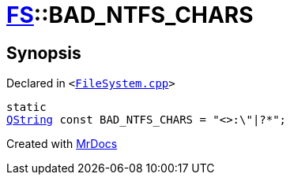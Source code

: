 [#FS-BAD_NTFS_CHARS]
= xref:FS.adoc[FS]::BAD&lowbar;NTFS&lowbar;CHARS
:relfileprefix: ../
:mrdocs:


== Synopsis

Declared in `&lt;https://github.com/PrismLauncher/PrismLauncher/blob/develop/launcher/FileSystem.cpp#L806[FileSystem&period;cpp]&gt;`

[source,cpp,subs="verbatim,replacements,macros,-callouts"]
----
static
xref:QString.adoc[QString] const BAD&lowbar;NTFS&lowbar;CHARS = &quot;&lt;&gt;&colon;&bsol;&quot;&verbar;?&ast;&quot;;
----



[.small]#Created with https://www.mrdocs.com[MrDocs]#
